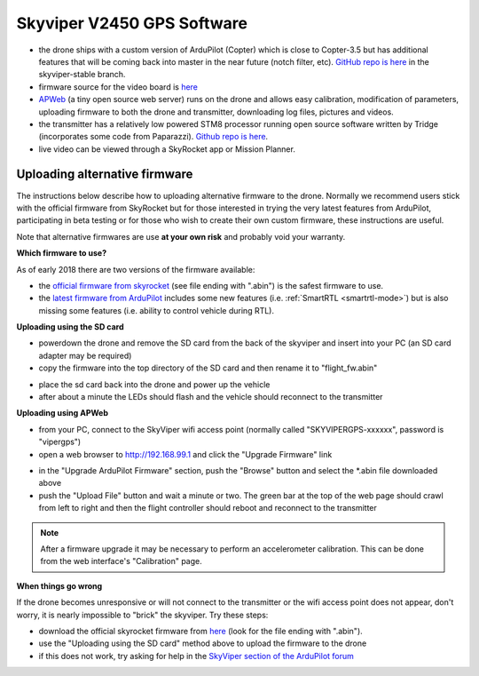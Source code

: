 .. _v2450gps-software:

===========================
Skyviper V2450 GPS Software
===========================

- the drone ships with a custom version of ArduPilot (Copter) which is close to Copter-3.5 but has additional features that will be coming back into master in the near future (notch filter, etc).  `GitHub repo is here <https://github.com/SkyRocketToys/ardupilot>`__ in the skyviper-stable branch.
- firmware source for the video board is `here <https://github.com/SkyRocketToys/Sonix>`__
- `APWeb <https://github.com/ArduPilot/APWeb>`__ (a tiny open source web server) runs on the drone and allows easy calibration, modification of parameters, uploading firmware to both the drone and transmitter, downloading log files, pictures and videos.
- the transmitter has a relatively low powered STM8 processor running open source software written by Tridge (incorporates some code from Paparazzi).  `Github repo is here <https://github.com/SkyRocketToys/STM8TX>`__.
- live video can be viewed through a SkyRocket app or Mission Planner.

Uploading alternative firmware
------------------------------

..  youtube:: fDuU8CjhxkE
    :width: 100%

The instructions below describe how to uploading alternative firmware to the drone.  Normally we recommend users stick with the official firmware from SkyRocket but for those interested in trying the very latest features from ArduPilot, participating in beta testing or for those who wish to create their own custom firmware, these instructions are useful.

Note that alternative firmwares are use **at your own risk** and probably void your warranty.

**Which firmware to use?**

As of early 2018 there are two versions of the firmware available:

- the `official firmware from skyrocket <http://firmware.sky-viper.com/latest/>`__ (see file ending with ".abin") is the safest firmware to use.
- the `latest firmware from ArduPilot <http://firmware.ardupilot.org/Copter/latest/skyviper-v2450/>`__ includes some new features (i.e. :ref:`SmartRTL <smartrtl-mode>`) but is also missing some features (i.e. ability to control vehicle during RTL).

**Uploading using the SD card**

- powerdown the drone and remove the SD card from the back of the skyviper and insert into your PC (an SD card adapter may be required)
- copy the firmware into the top directory of the SD card and then rename it to "flight_fw.abin"

.. image:: ../images/skyrocket-software-sdcard.png
    :width: 70%

- place the sd card back into the drone and power up the vehicle
- after about a minute the LEDs should flash and the vehicle should reconnect to the transmitter

**Uploading using APWeb**

- from your PC, connect to the SkyViper wifi access point (normally called "SKYVIPERGPS-xxxxxx", password is "vipergps")
- open a web browser to http://192.168.99.1 and click the "Upgrade Firmware" link

.. image:: ../images/skyrocket-software-web1.png
    :width: 70%

- in the "Upgrade ArduPilot Firmware" section, push the "Browse" button and select the \*.abin file downloaded above
- push the "Upload File" button and wait a minute or two.  The green bar at the top of the web page should crawl from left to right and then the flight controller should reboot and reconnect to the transmitter

.. image:: ../images/skyrocket-software-web2.png
    :width: 70%

.. note::

      After a firmware upgrade it may be necessary to perform an accelerometer calibration.  This can be done from the web interface's "Calibration" page.

**When things go wrong**

If the drone becomes unresponsive or will not connect to the transmitter or the wifi access point does not appear, don't worry, it is nearly impossible to "brick" the skyviper.  Try these steps:

- download the official skyrocket firmware from `here <http://firmware.sky-viper.com/latest/>`__ (look for the file ending with ".abin").
- use the "Uploading using the SD card" method above to upload the firmware to the drone
- if this does not work, try asking for help in the `SkyViper section of the ArduPilot forum <https://discuss.ardupilot.org/c/arducopter/skyviper>`__
